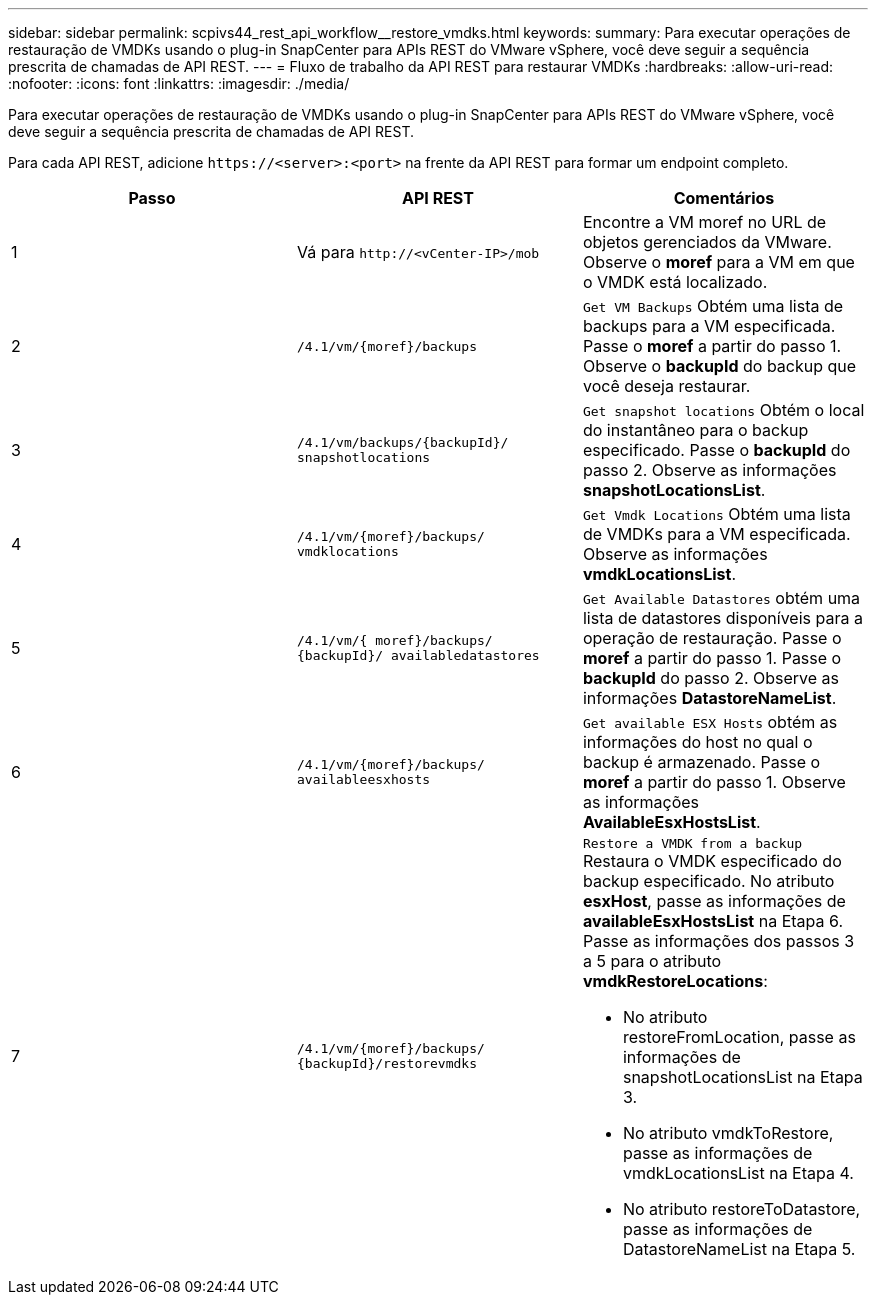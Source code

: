 ---
sidebar: sidebar 
permalink: scpivs44_rest_api_workflow__restore_vmdks.html 
keywords:  
summary: Para executar operações de restauração de VMDKs usando o plug-in SnapCenter para APIs REST do VMware vSphere, você deve seguir a sequência prescrita de chamadas de API REST. 
---
= Fluxo de trabalho da API REST para restaurar VMDKs
:hardbreaks:
:allow-uri-read: 
:nofooter: 
:icons: font
:linkattrs: 
:imagesdir: ./media/


[role="lead"]
Para executar operações de restauração de VMDKs usando o plug-in SnapCenter para APIs REST do VMware vSphere, você deve seguir a sequência prescrita de chamadas de API REST.

Para cada API REST, adicione `\https://<server>:<port>` na frente da API REST para formar um endpoint completo.

|===
| Passo | API REST | Comentários 


| 1 | Vá para `\http://<vCenter-IP>/mob` | Encontre a VM moref no URL de objetos gerenciados da VMware. Observe o *moref* para a VM em que o VMDK está localizado. 


| 2 | `/4.1/vm/{moref}/backups` | `Get VM Backups` Obtém uma lista de backups para a VM especificada. Passe o *moref* a partir do passo 1. Observe o *backupId* do backup que você deseja restaurar. 


| 3 | `/4.1/vm/backups/{backupId}/
snapshotlocations` | `Get snapshot locations` Obtém o local do instantâneo para o backup especificado. Passe o *backupId* do passo 2. Observe as informações *snapshotLocationsList*. 


| 4 | `/4.1/vm/{moref}/backups/
vmdklocations` | `Get Vmdk Locations` Obtém uma lista de VMDKs para a VM especificada. Observe as informações *vmdkLocationsList*. 


| 5 | `/4.1/vm/{ moref}/backups/
{backupId}/
availabledatastores` | `Get Available Datastores` obtém uma lista de datastores disponíveis para a operação de restauração. Passe o *moref* a partir do passo 1. Passe o *backupId* do passo 2. Observe as informações *DatastoreNameList*. 


| 6 | `/4.1/vm/{moref}/backups/
availableesxhosts` | `Get available ESX Hosts` obtém as informações do host no qual o backup é armazenado. Passe o *moref* a partir do passo 1. Observe as informações *AvailableEsxHostsList*. 


| 7 | `/4.1/vm/{moref}/backups/
{backupId}/restorevmdks`  a| 
`Restore a VMDK from a backup` Restaura o VMDK especificado do backup especificado. No atributo *esxHost*, passe as informações de *availableEsxHostsList* na Etapa 6. Passe as informações dos passos 3 a 5 para o atributo *vmdkRestoreLocations*:

* No atributo restoreFromLocation, passe as informações de snapshotLocationsList na Etapa 3.
* No atributo vmdkToRestore, passe as informações de vmdkLocationsList na Etapa 4.
* No atributo restoreToDatastore, passe as informações de DatastoreNameList na Etapa 5.


|===